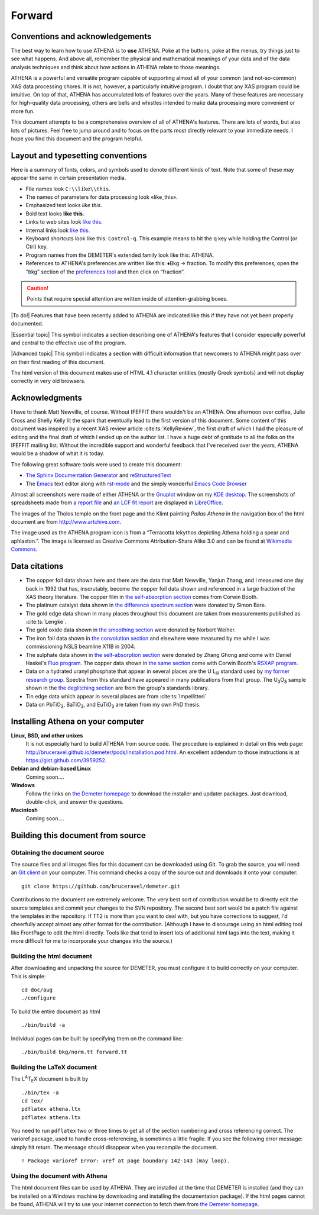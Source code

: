 Forward
=======

Conventions and acknowledgements
--------------------------------

The best way to learn how to use ATHENA is to **use** ATHENA. Poke at
the buttons, poke at the menus, try things just to see what happens. And
above all, remember the physical and mathematical meanings of your data
and of the data analysis techniques and think about how actions in
ATHENA relate to those meanings.

ATHENA is a powerful and versatile program capable of supporting almost
all of your common (and not-so-common) XAS data processing chores. It is
not, however, a particularly intuitive program. I doubt that any XAS
program could be intuitive. On top of that, ATHENA has accumulated lots
of features over the years. Many of these features are necessary for
high-quality data processing, others are bells and whistles intended to
make data processing more convenient or more fun.

This document attempts to be a comprehensive overview of all of ATHENA's
features. There are lots of words, but also lots of pictures. Feel free
to jump around and to focus on the parts most directly relevant to your
immediate needs. I hope you find this document and the program helpful.


Layout and typesetting conventions
----------------------------------

Here is a summary of fonts, colors, and symbols used to denote different
kinds of text. Note that some of these may appear the same in certain
presentation media.

-  File names look ``C:\\like\\this``.

-  The names of parameters for data processing look «like\_this».

-  Emphasized text looks *like this*.

-  Bold text looks **like this**.

-  Links to web sites look `like this <http://www.google.com>`__.

-  Internal links look `like
   this <forward.html#layoutandtypesettingconventions>`__.

-  Keyboard shortcuts look like this: ``Control-q``. This example means
   to hit the q key while holding the Control (or Ctrl) key.

-  Program names from the DEMETER's extended family look like this:
   ATHENA.

-  References to ATHENA's preferences are written like this:
   ♦Bkg → fraction. To modify this preferences, open the “bkg” section
   of the `preferences tool <other/prefs.html>`__ and then click on
   “fraction”.

.. CAUTION::
   Points that require special attention are written inside of
   attention-grabbing boxes.

.. TODO::
   Notes about features missing from the document are indicated
   like this.

|To do!| Features that have been recently added to ATHENA are indicated
like this if they have not yet been properly documented.

|Essential topic| This symbol indicates a section describing one of
ATHENA's features that I consider especially powerful and central to the
effective use of the program.

|Advanced topic| This symbol indicates a section with difficult
information that newcomers to ATHENA might pass over on their first
reading of this document.


The html version of this document makes use of HTML 4.1 character
entities (mostly Greek symbols) and will not display correctly in very
old browsers.



Acknowledgments
----------------

I have to thank Matt Newville, of course. Without IFEFFIT there
wouldn't be an ATHENA. One afternoon over coffee, Julie Cross and
Shelly Kelly lit the spark that eventually lead to the first version
of this document. Some content of this document was inspired by a
recent XAS review article :cite:ts:`KellyReview`, the first draft of
which I had the pleasure of editing and the final draft of which I
ended up on the author list. I have a huge debt of gratitude to all
the folks on the IFEFFIT mailing list. Without the incredible support
and wonderful feedback that I've received over the years, ATHENA would
be a shadow of what it is today.

The following great software tools were used to create this document:

- `The Sphinx Documentation Generator <http://sphinx-doc.org/>`_ and
  `reStructuredText <http://sphinx-doc.org/rest.html>`_

- The `Emacs <http://www.gnu.org/software/emacs/>`__ text editor along
  with `rst-mode
  <http://docutils.sourceforge.net/docs/user/emacs.html>`__ and the
  simply wonderful `Emacs Code Browser
  <http://ecb.sourceforge.net/>`__


Almost all screenshots were made of either ATHENA or the
`Gnuplot <http://gnuplot.info/>`__ window on my `KDE
desktop <http://www.kde.org>`__. The screenshots of spreadsheets made
from `a report file <output/report.html#export_excelreport>`__ and `an
LCF fit report <examples/aucl.html#ex_aucl_excel>`__ are displayed in
`LibreOffice <http://www.libreoffice.org>`__.

The images of the Tholos temple on the front page and the Klimt painting
*Pallas Athena* in the navigation box of the html document are from
http://www.artchive.com.

The image used as the ATHENA program icon is from a “Terracotta lekythos
depicting Athena holding a spear and aphlaston.”. The image is licensed
as Creative Commons Attribution-Share Alike 3.0 and can be found at
`Wikimedia
Commons <http://commons.wikimedia.org/wiki/File:Brygos_Painter_lekythos_Athena_holding_spear_MET.jpg>`__.


Data citations
--------------

-  The copper foil data shown here and there are the data that Matt
   Newville, Yanjun Zhang, and I measured one day back in 1992 that has,
   inscrutably, become *the* copper foil data shown and referenced in a
   large fraction of the XAS theory literature. The copper film in `the
   self-absorption section <process/sa.html>`__ comes from Corwin Booth.

-  The platinum catalyst data shown in `the difference spectrum
   section <analysis/diff.html>`__ were donated by Simon Bare.

-  The gold edge data shown in many places throughout this document are
   taken from measurements published as :cite:ts:`Lengke`.

-  The gold oxide data shown in `the smoothing
   section <process/smooth.html>`__ were donated by Norbert Weiher.

-  The iron foil data shown in `the convolution
   section <process/conv.html>`__ and elsewhere were measured by me
   while I was commissioning NSLS beamline X11B in 2004.

-  The sulphate data shown in `the self-absorption
   section <process/sa.html>`__ were donated by Zhang Ghong and come
   with Daniel Haskel's `Fluo
   program <http://www.aps.anl.gov/xfd/people/haskel/fluo.html>`__. The
   copper data shown in `the same section <process/sa.html>`__ come with
   Corwin Booth's `RSXAP program <http://lise.lbl.gov/RSXAP/>`__.

-  Data on a hydrated uranyl phosphate that appear in several places are
   the U L\ :sub:`III` standard used by `my former research
   group <http://www.mesg.anl.gov/>`__. Spectra from this standard have
   appeared in many publications from that group. The
   U\ :sub:`3`\ O\ :sub:`8` sample shown in the `the deglitching
   section <process/deg.html>`__ are from the group's standards library.

-  Tin edge data which appear in several places are from
   :cite:ts:`Impellitteri`

-  Data on PbTiO\ :sub:`3`, BaTiO\ :sub:`3`, and EuTiO\ :sub:`3` are
   taken from my own PhD thesis.


Installing Athena on your computer
----------------------------------

**Linux, BSD, and other unixes**
    It is not especially hard to build ATHENA from source code. The
    procedure is explained in detail on this web page:
    http://bruceravel.github.io/demeter/pods/installation.pod.html. An
    excellent addendum to those instructions is at
    https://gist.github.com/3959252.
**Debian and debian-based Linux**
    Coming soon....
**Windows**
    Follow the links on `the Demeter
    homepage <http://bruceravel.github.io/demeter/>`__ to download the
    installer and updater packages. Just download, double-click, and
    answer the questions.
**Macintosh**
    Coming soon....



Building this document from source
----------------------------------



Obtaining the document source
~~~~~~~~~~~~~~~~~~~~~~~~~~~~~

The source files and all images files for this document can be
downloaded using Git. To grab the source, you will need an `Git
client <http://git-scm.com/>`__ on your computer. This command checks a
copy of the source out and downloads it onto your computer:

::

        git clone https://github.com/bruceravel/demeter.git


.. todo::
   explain use of Sphinx
   
Contributions to the document are extremely welcome. The very best sort
of contribution would be to directly edit the source templates and
commit your changes to the SVN repository. The second best sort would be
a patch file against the templates in the repository. If TT2 is more
than you want to deal with, but you have corrections to suggest, I'd
cheerfully accept almost any other format for the contribution.
(Although I have to discourage using an html editing tool like FrontPage
to edit the html directly. Tools like that tend to insert lots of
additional html tags into the text, making it more difficult for me to
incorporate your changes into the source.)


Building the html document
~~~~~~~~~~~~~~~~~~~~~~~~~~

After downloading and unpacking the source for DEMETER, you must
configure it to build correctly on your computer. This is simple:

::

    cd doc/aug
    ./configure

To build the entire document as html

::

    ./bin/build -a

Individual pages can be built by specifying them on the command line:

::

    ./bin/build bkg/norm.tt forward.tt


Building the LaTeX document
~~~~~~~~~~~~~~~~~~~~~~~~~~~

The L\ :sup:`A`\ T\ :sub:`E`\ X document is built by

::

    ./bin/tex -a
    cd tex/
    pdflatex athena.ltx
    pdflatex athena.ltx

You need to run ``pdflatex`` two or three times to get all of the
section numbering and cross referencing correct. The varioref package,
used to handle cross-referencing, is sometimes a little fragile. If you
see the following error message: simply hit return. The message should
disappear when you recompile the document.

::

    ! Package varioref Error: vref at page boundary 142-143 (may loop).


Using the document with Athena
~~~~~~~~~~~~~~~~~~~~~~~~~~~~~~

The html document files can be used by ATHENA. They are installed at the
time that DEMETER is installed (and they can be installed on a Windows
machine by downloading and installing the documentation package). If the
html pages cannot be found, ATHENA will try to use your internet
connection to fetch them from `the Demeter
homepage <http://bruceravel.github.io/demeter/>`__.


